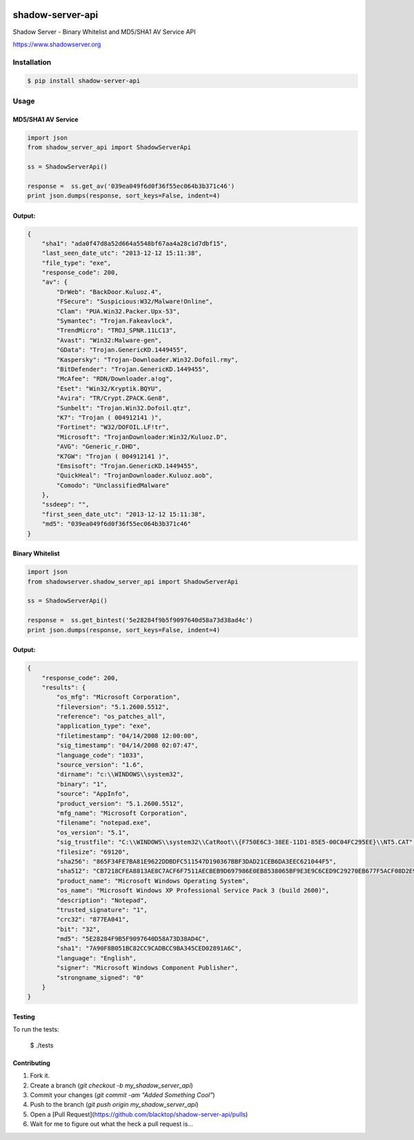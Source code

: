 .. image:: https://raw.githubusercontent.com/blacktop/shadow-server-api/master/doc/logo.png

shadow-server-api
*****************
|travisci| |version| |downloads| |tip|

Shadow Server - Binary Whitelist and MD5/SHA1 AV Service API

https://www.shadowserver.org

Installation
============
.. code-block:: bash

    $ pip install shadow-server-api


Usage
=====
**MD5/SHA1 AV Service**
-----------------------
.. code-block:: python

    import json
    from shadow_server_api import ShadowServerApi

    ss = ShadowServerApi()

    response =  ss.get_av('039ea049f6d0f36f55ec064b3b371c46')
    print json.dumps(response, sort_keys=False, indent=4)


Output:
-------
.. code-block:: json

    {
        "sha1": "ada0f47d8a52d664a5548bf67aa4a28c1d7dbf15",
        "last_seen_date_utc": "2013-12-12 15:11:38",
        "file_type": "exe",
        "response_code": 200,
        "av": {
            "DrWeb": "BackDoor.Kuluoz.4",
            "FSecure": "Suspicious:W32/Malware!Online",
            "Clam": "PUA.Win32.Packer.Upx-53",
            "Symantec": "Trojan.Fakeavlock",
            "TrendMicro": "TROJ_SPNR.11LC13",
            "Avast": "Win32:Malware-gen",
            "GData": "Trojan.GenericKD.1449455",
            "Kaspersky": "Trojan-Downloader.Win32.Dofoil.rmy",
            "BitDefender": "Trojan.GenericKD.1449455",
            "McAfee": "RDN/Downloader.a!og",
            "Eset": "Win32/Kryptik.BQYU",
            "Avira": "TR/Crypt.ZPACK.Gen8",
            "Sunbelt": "Trojan.Win32.Dofoil.qtz",
            "K7": "Trojan ( 004912141 )",
            "Fortinet": "W32/DOFOIL.LF!tr",
            "Microsoft": "TrojanDownloader:Win32/Kuluoz.D",
            "AVG": "Generic_r.DHD",
            "K7GW": "Trojan ( 004912141 )",
            "Emsisoft": "Trojan.GenericKD.1449455",
            "QuickHeal": "TrojanDownloader.Kuluoz.aob",
            "Comodo": "UnclassifiedMalware"
        },
        "ssdeep": "",
        "first_seen_date_utc": "2013-12-12 15:11:38",
        "md5": "039ea049f6d0f36f55ec064b3b371c46"
    }


**Binary Whitelist**
--------------------
.. code-block:: python

    import json
    from shadowserver.shadow_server_api import ShadowServerApi

    ss = ShadowServerApi()

    response =  ss.get_bintest('5e28284f9b5f9097640d58a73d38ad4c')
    print json.dumps(response, sort_keys=False, indent=4)


Output:
-------
.. code-block:: json

    {
        "response_code": 200,
        "results": {
            "os_mfg": "Microsoft Corporation",
            "fileversion": "5.1.2600.5512",
            "reference": "os_patches_all",
            "application_type": "exe",
            "filetimestamp": "04/14/2008 12:00:00",
            "sig_timestamp": "04/14/2008 02:07:47",
            "language_code": "1033",
            "source_version": "1.6",
            "dirname": "c:\\WINDOWS\\system32",
            "binary": "1",
            "source": "AppInfo",
            "product_version": "5.1.2600.5512",
            "mfg_name": "Microsoft Corporation",
            "filename": "notepad.exe",
            "os_version": "5.1",
            "sig_trustfile": "C:\\WINDOWS\\system32\\CatRoot\\{F750E6C3-38EE-11D1-85E5-00C04FC295EE}\\NT5.CAT",
            "filesize": "69120",
            "sha256": "865F34FE7BA81E9622DDBDFC511547D190367BBF3DAD21CEB6DA3EEC621044F5",
            "sha512": "CB7218CFEA8813AE8C7ACF6F7511AECBEB9D697986E0EB8538065BF9E3E9C6CED9C29270EB677F5ACF08D2E94B21018D8C4A376AA646FA73CE831FC87D448934",
            "product_name": "Microsoft Windows Operating System",
            "os_name": "Microsoft Windows XP Professional Service Pack 3 (build 2600)",
            "description": "Notepad",
            "trusted_signature": "1",
            "crc32": "877EA041",
            "bit": "32",
            "md5": "5E28284F9B5F9097640D58A73D38AD4C",
            "sha1": "7A90F8B051BC82CC9CADBCC9BA345CED02891A6C",
            "language": "English",
            "signer": "Microsoft Windows Component Publisher",
            "strongname_signed": "0"
        }
    }


Testing
-------

To run the tests:

    $ ./tests

Contributing
------------

1. Fork it.
2. Create a branch (`git checkout -b my_shadow_server_api`)
3. Commit your changes (`git commit -am "Added Something Cool"`)
4. Push to the branch (`git push origin my_shadow_server_api`)
5. Open a [Pull Request](https://github.com/blacktop/shadow-server-api/pulls)
6. Wait for me to figure out what the heck a pull request is...


.. |travisci| image:: https://travis-ci.org/blacktop/shadow-server-api.svg?branch=master
    :target: https://travis-ci.org/blacktop/shadow-server-api
.. |version| image:: https://badge.fury.io/py/shadow-server-api.png
    :target: http://badge.fury.io/py/shadow-server-api
.. |downloads| image:: https://pypip.in/d/shadow-server-api/badge.png
        :target: https://crate.io/shadow-server-api/requests/
.. |tip| image:: http://img.shields.io/gittip/blacktop.svg
        :target: https://www.gittip.com/blacktop/
